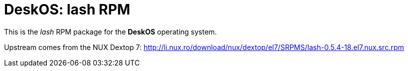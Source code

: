 = DeskOS: lash RPM

This is the _lash_ RPM package for the *DeskOS* operating system.

Upstream comes from the NUX Dextop 7:
http://li.nux.ro/download/nux/dextop/el7/SRPMS/lash-0.5.4-18.el7.nux.src.rpm[http://li.nux.ro/download/nux/dextop/el7/SRPMS/lash-0.5.4-18.el7.nux.src.rpm]
